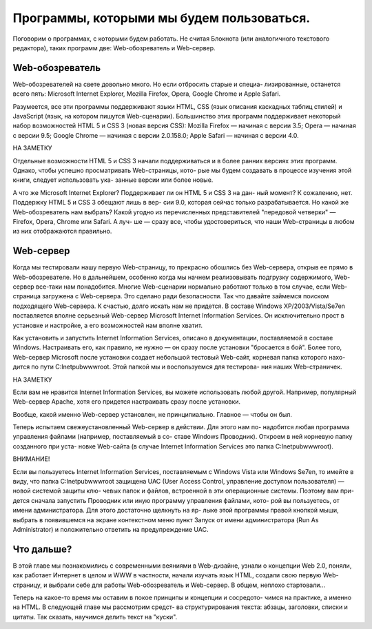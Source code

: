 Программы, которыми мы будем пользоваться.
=====
Поговорим о программах, с которыми будем работать. Не считая Блокнота (или 
аналогичного текстового редактора), таких программ две: Web-обозреватель и 
Web-сервер.

Web-обозреватель
------------
Web-обозревателей на свете довольно много. Но если отбросить старые и специа-
лизированные, останется всего пять: Microsoft Internet Explorer, Mozilla Firefox, 
Opera, Google Chrome и Apple Safari.

Разумеется, все эти программы поддерживают языки HTML, CSS (язык описания 
каскадных таблиц стилей) и JavaScript (язык, на котором пишутся Web-сценарии). 
Большинство этих программ поддерживает некоторый набор возможностей 
HTML 5 и CSS 3 (новая версия CSS):
Mozilla Firefox — начиная с версии 3.5;
Opera — начиная с версии 9.5;
Google Chrome — начиная с версии 2.0.158.0;
Apple Safari — начиная с версии 4.0.

НА ЗАМЕТКУ

Отдельные возможности HTML 5 и CSS 3 начали поддерживаться и в более ранних 
версиях этих программ. Однако, чтобы успешно просматривать Web-страницы, кото-
рые мы будем создавать в процессе изучения этой книги, следует использовать ука-
занные версии или более новые.

А что же Microsoft Internet Explorer? Поддерживает ли он HTML 5 и CSS 3 на дан-
ный момент? К сожалению, нет. Поддержку HTML 5 и CSS 3 обещают лишь в вер-
сии 9.0, которая сейчас только разрабатывается.
Но какой же Web-обозреватель нам выбрать? Какой угодно из перечисленных 
представителей "передовой четверки" — Firefox, Opera, Chrome или Safari. А луч-
ше — сразу все, чтобы удостовериться, что наши Web-страницы в любом из них 
отображаются правильно.

Web-сервер
------------
Когда мы тестировали нашу первую Web-страницу, то прекрасно обошлись без 
Web-сервера, открыв ее прямо в Web-обозревателе. Но в дальнейшем, особенно 
когда мы начнем реализовывать подгрузку содержимого, Web-сервер все-таки нам 
понадобится. Многие Web-сценарии нормально работают только в том случае, если 
Web-страница загружена с Web-сервера. Это сделано ради безопасности.
Так что давайте займемся поиском подходящего Web-сервера.
К счастью, долго искать нам не придется. В составе Windows XP/2003/Vista/Se7en 
поставляется вполне серьезный Web-сервер Microsoft Internet Information Services. 
Он исключительно прост в установке и настройке, а его возможностей нам вполне 
хватит.

Как установить и запустить Internet Information Services, описано в документации, 
поставляемой в составе Windows. Настраивать его, как правило, не нужно — он
сразу после установки "бросается в бой". Более того, Web-сервер Microsoft после 
установки создает небольшой тестовый Web-сайт, корневая папка которого нахо-
дится по пути C:\Inetpub\wwwroot. Этой папкой мы и воспользуемся для тестирова-
ния наших Web-страничек.

НА ЗАМЕТКУ

Если вам не нравится Internet Information Services, вы можете использовать любой 
другой. Например, популярный Web-сервер Apache, хотя его придется настраивать 
сразу после установки.

Вообще, какой именно Web-сервер установлен, не принципиально. Главное — чтобы 
он был.

Теперь испытаем свежеустановленный Web-сервер в действии. Для этого нам по-
надобится любая программа управления файлами (например, поставляемый в со-
ставе Windows Проводник). Откроем в ней корневую папку созданного при уста-
новке Web-сайта (в случае Internet Information Services это папка 
C:\Inetpub\wwwroot).

ВНИМАНИЕ!

Если вы пользуетесь Internet Information Services, поставляемым с Windows Vista или 
Windows Se7en, то имейте в виду, что папка C:\Inetpub\wwwroot защищена UAC (User 
Access Control, управление доступом пользователя) — новой системой защиты клю-
чевых папок и файлов, встроенной в эти операционные системы. Поэтому вам при-
дется сначала запустить Проводник или иную программу управления файлами, кото-
рой вы пользуетесь, от имени администратора. Для этого достаточно щелкнуть на яр-
лыке этой программы правой кнопкой мыши, выбрать в появившемся на экране 
контекстном меню пункт Запуск от имени администратора (Run As Administrator) и 
положительно ответить на предупреждение UAC.

Что дальше?
------------
В этой главе мы познакомились с современными веяниями в Web-дизайне, узнали 
о концепции Web 2.0, поняли, как работает Интернет в целом и WWW в частности, 
начали изучать язык HTML, создали свою первую Web-страницу, и выбрали себе 
для работы Web-обозреватель и Web-сервер. В общем, неплохо стартовали...

Теперь на какое-то время мы оставим в покое принципы и концепции и сосредото-
чимся на практике, а именно на HTML. В следующей главе мы рассмотрим средст-
ва структурирования текста: абзацы, заголовки, списки и цитаты. Так сказать, 
научимся делить текст на "куски".
